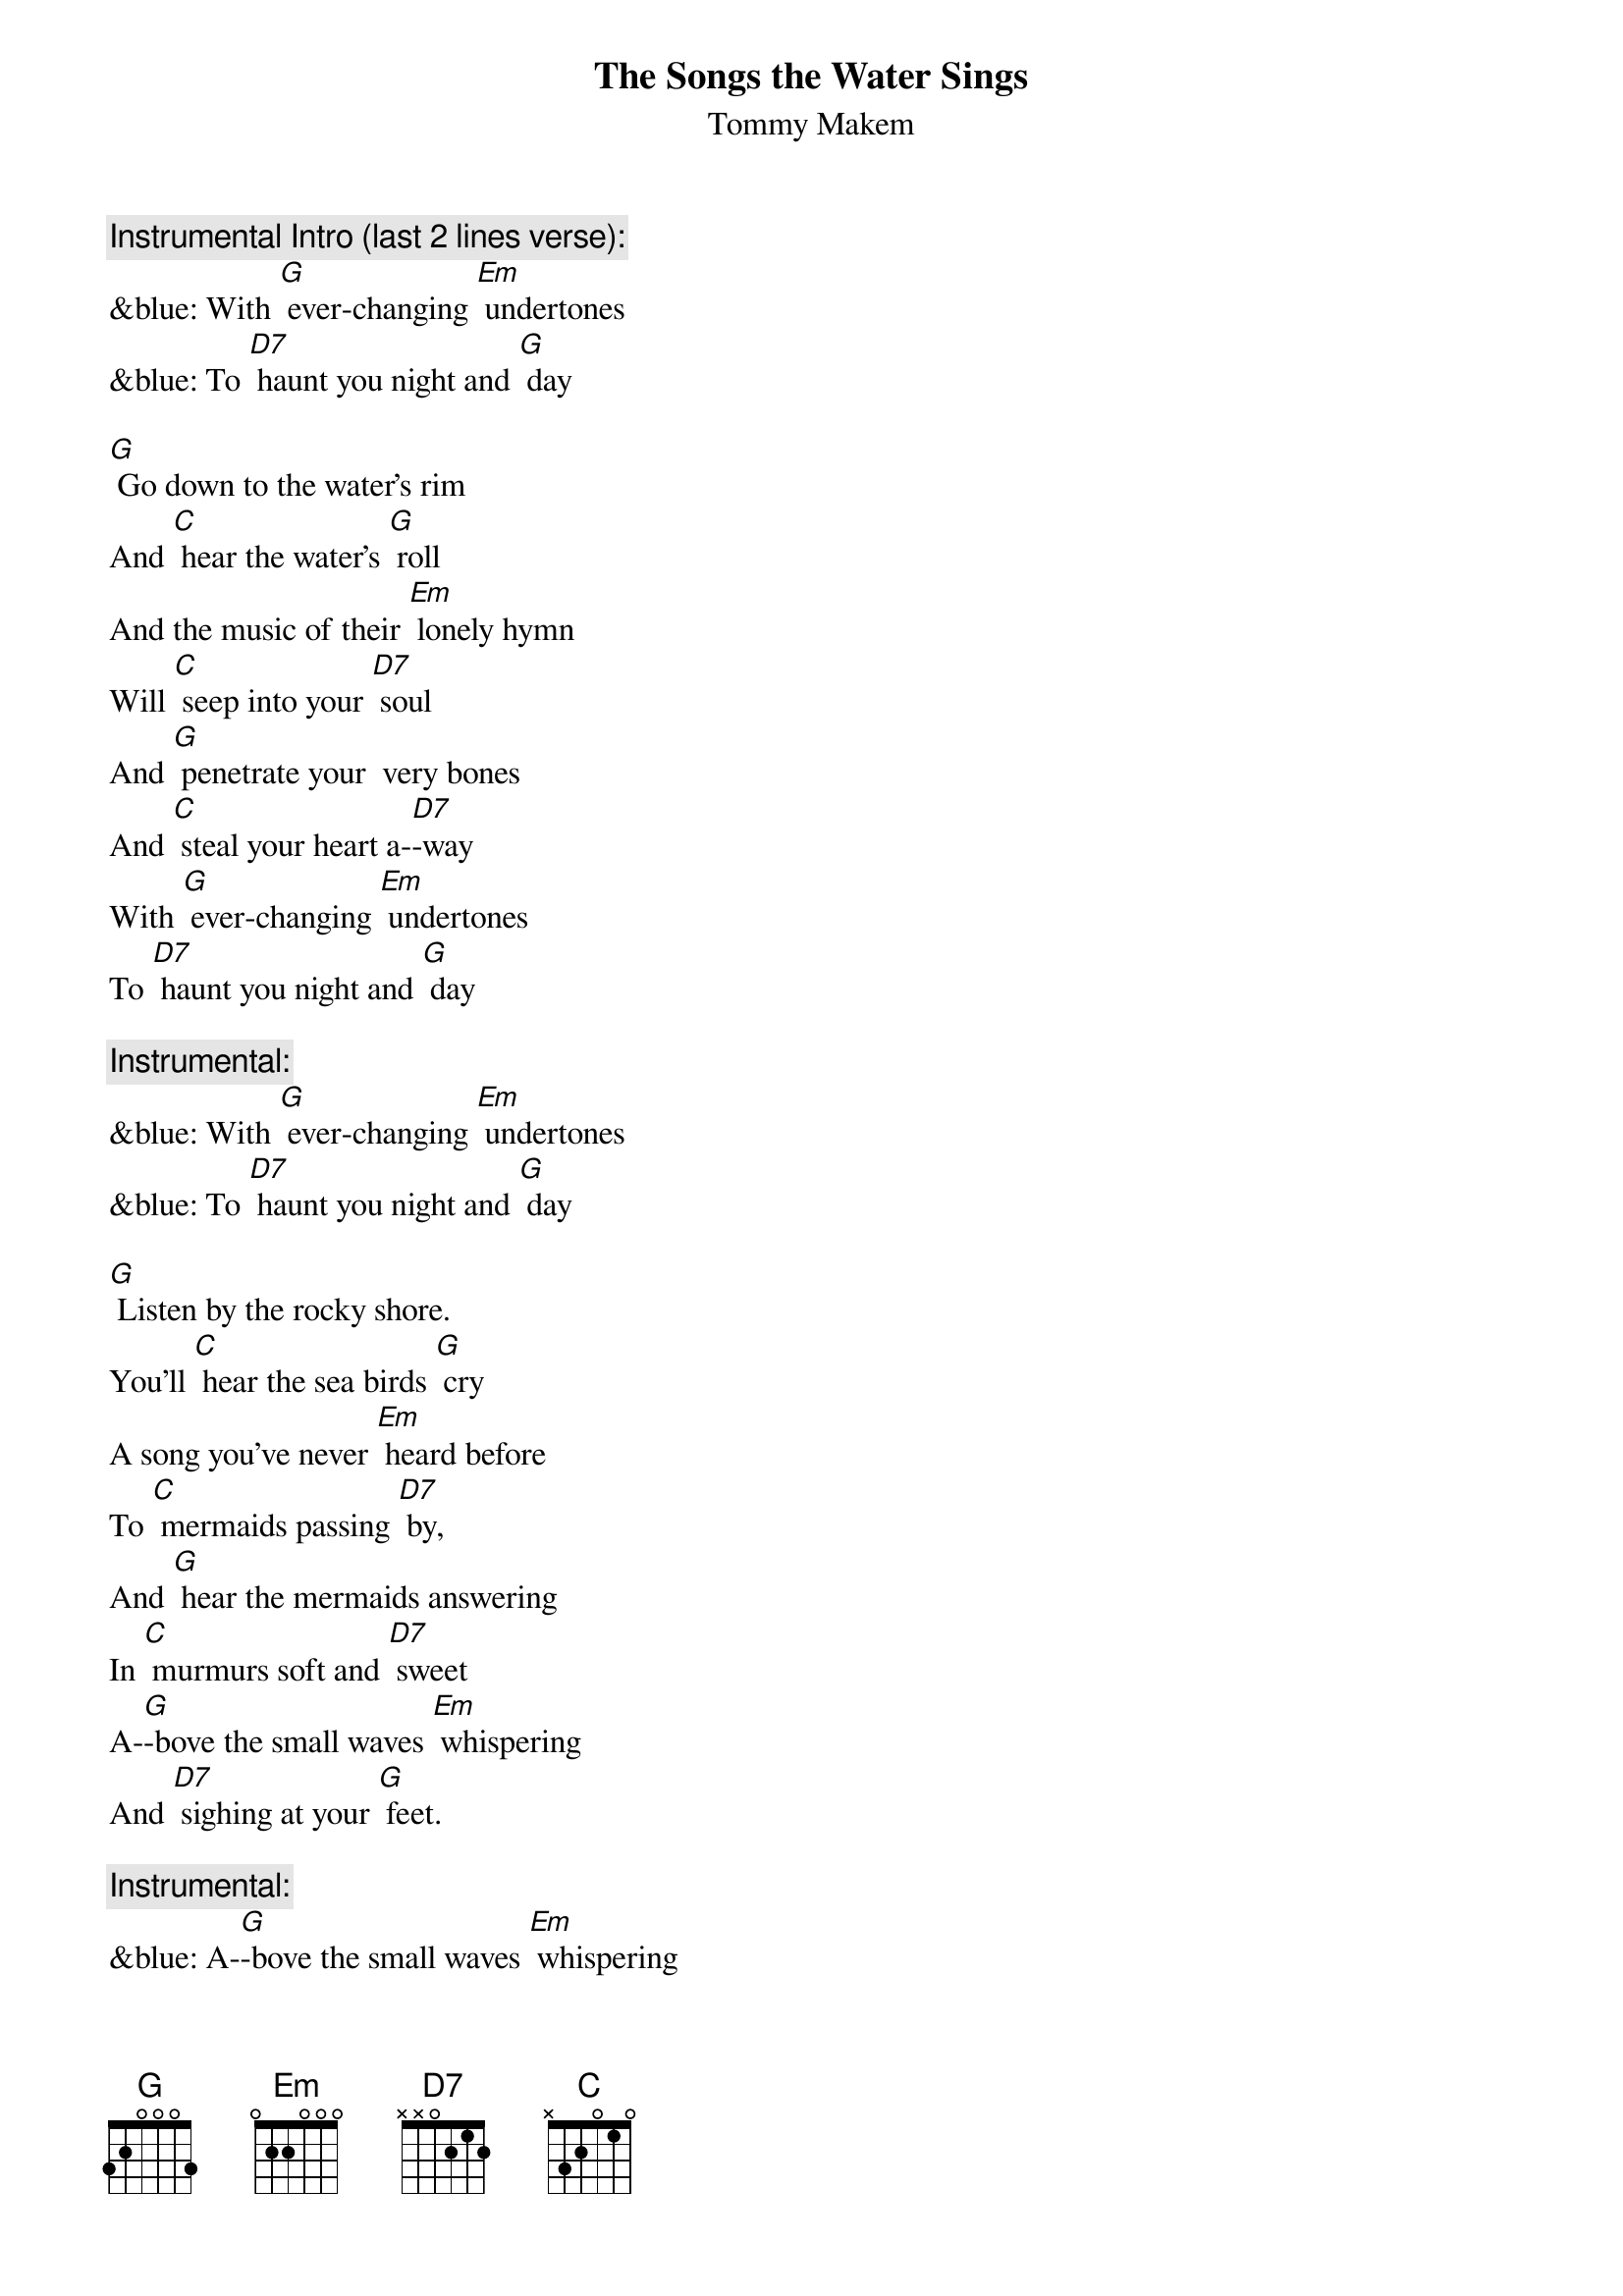 {t: The Songs the Water Sings}
{st: Tommy Makem}

{c:Instrumental Intro (last 2 lines verse): }
&blue: With [G] ever-changing [Em] undertones
&blue: To [D7] haunt you night and [G] day

[G] Go down to the water's rim
And [C] hear the water's [G] roll
And the music of their [Em] lonely hymn
Will [C] seep into your [D7] soul
And [G] penetrate your  very bones
And [C] steal your heart a-[D7]-way
With [G] ever-changing [Em] undertones
To [D7] haunt you night and [G] day

{c: Instrumental:  }
&blue: With [G] ever-changing [Em] undertones
&blue: To [D7] haunt you night and [G] day

[G] Listen by the rocky shore.
You'll [C] hear the sea birds [G] cry
A song you've never [Em] heard before
To [C] mermaids passing [D7] by,
And [G] hear the mermaids answering
In [C] murmurs soft and [D7] sweet
A-[G]-bove the small waves [Em] whispering
And [D7] sighing at your [G] feet.

{c: Instrumental:  }
&blue: A-[G]-bove the small waves [Em] whispering
&blue: And [D7] sighing at your [G] feet.
[G] Rolling like a timpani
The [C] wild waves pound the [G] shore,
Crescendo of a [Em] symphony
The [C] thund'ring ocean's [D7] roar.
Some-[G]-times you'll hear lost sailors moans
A-[C]-cross that storm-wrecked [D7] sea
The [G] locker of old [Em] Davy Jones
Keeps [D7] them eternal-[G]-ly.

{c: Instrumental:  }
&blue: The [G] locker of old [Em] Davy Jones
&blue: Keeps [D7] them eternal-[G]-ly.

[G] Listen very carefully
And [C] learn the magic [G] tales
Of men and maids and [Em] life at sea,
Of [C] seals and sharks and [D7] whales.
[G] And when you’ve learned the watery lore
Of [C] all these mystic [D7] things,
Your [G] heart will sing for-[Em]-ever more
The [D7] songs the water [G] sings.

{c: Instrumental:  }
&blue: Your [G] heart will sing for-[Em]-ever more
&blue: The [D7] songs the water [G] sings.
